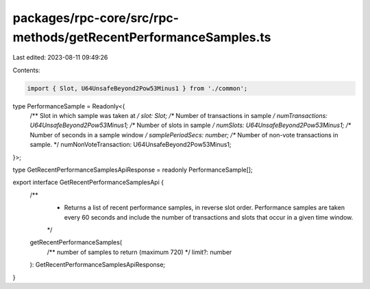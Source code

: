 packages/rpc-core/src/rpc-methods/getRecentPerformanceSamples.ts
================================================================

Last edited: 2023-08-11 09:49:26

Contents:

.. code-block:: ts

    import { Slot, U64UnsafeBeyond2Pow53Minus1 } from './common';

type PerformanceSample = Readonly<{
    /** Slot in which sample was taken at */
    slot: Slot;
    /** Number of transactions in sample */
    numTransactions: U64UnsafeBeyond2Pow53Minus1;
    /** Number of slots in sample */
    numSlots: U64UnsafeBeyond2Pow53Minus1;
    /** Number of seconds in a sample window */
    samplePeriodSecs: number;
    /** Number of non-vote transactions in sample. */
    numNonVoteTransaction: U64UnsafeBeyond2Pow53Minus1;
}>;

type GetRecentPerformanceSamplesApiResponse = readonly PerformanceSample[];

export interface GetRecentPerformanceSamplesApi {
    /**
     * Returns a list of recent performance samples, in reverse slot order. Performance samples are taken every 60 seconds and include the number of transactions and slots that occur in a given time window.
     */
    getRecentPerformanceSamples(
        /** number of samples to return (maximum 720) */
        limit?: number
    ): GetRecentPerformanceSamplesApiResponse;
}


